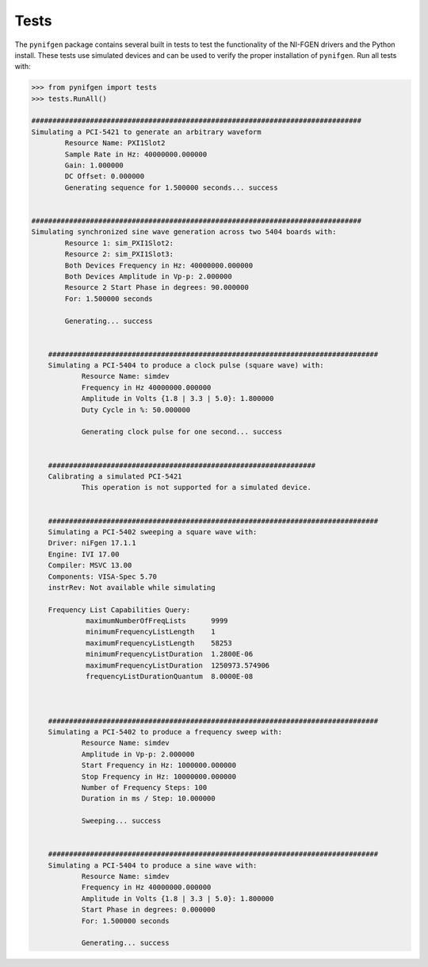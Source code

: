 Tests
=====
The ``pynifgen`` package contains several built in tests to test the functionality of the NI-FGEN drivers and the Python install.  These tests use simulated devices and can be used to verify the proper installation of ``pynifgen``.  Run all tests with:

.. code::

    >>> from pynifgen import tests
    >>> tests.RunAll()

    ###############################################################################
    Simulating a PCI-5421 to generate an arbitrary waveform
            Resource Name: PXI1Slot2 
            Sample Rate in Hz: 40000000.000000 
            Gain: 1.000000 
            DC Offset: 0.000000 
            Generating sequence for 1.500000 seconds... success
    
    
    ###############################################################################
    Simulating synchronized sine wave generation across two 5404 boards with:
            Resource 1: sim_PXI1Slot2: 
            Resource 2: sim_PXI1Slot3: 
            Both Devices Frequency in Hz: 40000000.000000 
            Both Devices Amplitude in Vp-p: 2.000000 
            Resource 2 Start Phase in degrees: 90.000000 
            For: 1.500000 seconds
    
            Generating... success
    
    
        ###############################################################################
        Simulating a PCI-5404 to produce a clock pulse (square wave) with:
                Resource Name: simdev 
                Frequency in Hz 40000000.000000 
                Amplitude in Volts {1.8 | 3.3 | 5.0}: 1.800000 
                Duty Cycle in %: 50.000000 
        
                Generating clock pulse for one second... success
        
        
        ################################################################
        Calibrating a simulated PCI-5421
                This operation is not supported for a simulated device.
        
        
        ###############################################################################
        Simulating a PCI-5402 sweeping a square wave with:
        Driver: niFgen 17.1.1
        Engine: IVI 17.00
        Compiler: MSVC 13.00
        Components: VISA-Spec 5.70
        instrRev: Not available while simulating
        
        Frequency List Capabilities Query:
                 maximumNumberOfFreqLists      9999
                 minimumFrequencyListLength    1
                 maximumFrequencyListLength    58253
                 minimumFrequencyListDuration  1.2800E-06
                 maximumFrequencyListDuration  1250973.574906
                 frequencyListDurationQuantum  8.0000E-08
        
        
        
        ###############################################################################
        Simulating a PCI-5402 to produce a frequency sweep with:
                Resource Name: simdev 
                Amplitude in Vp-p: 2.000000 
                Start Frequency in Hz: 1000000.000000 
                Stop Frequency in Hz: 10000000.000000 
                Number of Frequency Steps: 100 
                Duration in ms / Step: 10.000000 
        
                Sweeping... success
        
        
        ###############################################################################
        Simulating a PCI-5404 to produce a sine wave with:
                Resource Name: simdev 
                Frequency in Hz 40000000.000000 
                Amplitude in Volts {1.8 | 3.3 | 5.0}: 1.800000 
                Start Phase in degrees: 0.000000 
                For: 1.500000 seconds
        
                Generating... success